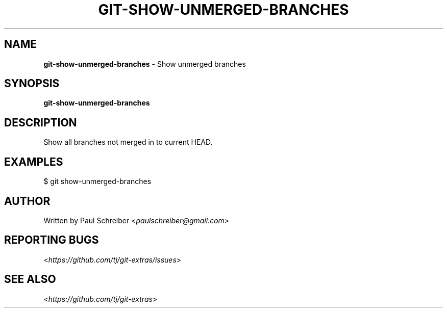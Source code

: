 .\" generated with Ronn/v0.7.3
.\" http://github.com/rtomayko/ronn/tree/0.7.3
.
.TH "GIT\-SHOW\-UNMERGED\-BRANCHES" "1" "October 2015" "" "Git Extras"
.
.SH "NAME"
\fBgit\-show\-unmerged\-branches\fR \- Show unmerged branches
.
.SH "SYNOPSIS"
\fBgit\-show\-unmerged\-branches\fR
.
.SH "DESCRIPTION"
Show all branches not merged in to current HEAD\.
.
.SH "EXAMPLES"
.
.nf

$ git show\-unmerged\-branches
.
.fi
.
.SH "AUTHOR"
Written by Paul Schreiber <\fIpaulschreiber@gmail\.com\fR>
.
.SH "REPORTING BUGS"
<\fIhttps://github\.com/tj/git\-extras/issues\fR>
.
.SH "SEE ALSO"
<\fIhttps://github\.com/tj/git\-extras\fR>
